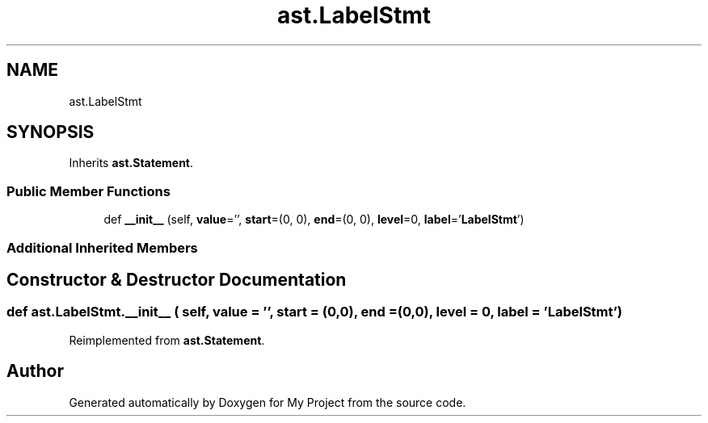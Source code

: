 .TH "ast.LabelStmt" 3 "Sun Jul 12 2020" "My Project" \" -*- nroff -*-
.ad l
.nh
.SH NAME
ast.LabelStmt
.SH SYNOPSIS
.br
.PP
.PP
Inherits \fBast\&.Statement\fP\&.
.SS "Public Member Functions"

.in +1c
.ti -1c
.RI "def \fB__init__\fP (self, \fBvalue\fP='', \fBstart\fP=(0, 0), \fBend\fP=(0, 0), \fBlevel\fP=0, \fBlabel\fP='\fBLabelStmt\fP')"
.br
.in -1c
.SS "Additional Inherited Members"
.SH "Constructor & Destructor Documentation"
.PP 
.SS "def ast\&.LabelStmt\&.__init__ ( self,  value = \fC''\fP,  start = \fC(0,0)\fP,  end = \fC(0,0)\fP,  level = \fC0\fP,  label = \fC'\fBLabelStmt\fP'\fP)"

.PP
Reimplemented from \fBast\&.Statement\fP\&.

.SH "Author"
.PP 
Generated automatically by Doxygen for My Project from the source code\&.
